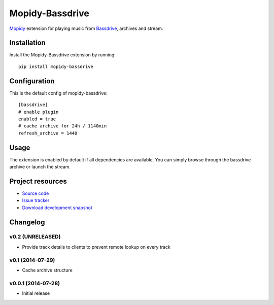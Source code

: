 ****************
Mopidy-Bassdrive
****************

.. image:: https://pypip.in/v/Mopidy-Bassdrive/badge.png
    :target: https://pypi.python.org/pypi/Mopidy-Bassdrive/
    :alt: Latest PyPI version

.. image:: https://pypip.in/d/Mopidy-Bassdrive/badge.png
    :target: https://pypi.python.org/pypi/Mopidy-Bassdrive/
    :alt: Number of PyPI downloads

.. image:: https://travis-ci.org/felixb/mopidy-bassdrive.png?branch=development
    :target: https://travis-ci.org/felixb/mopidy-bassdrive
    :alt: Travis CI build status

.. image:: https://coveralls.io/repos/felixb/mopidy-bassdrive/badge.png?branch=development
   :target: https://coveralls.io/r/felixb/mopidy-bassdrive?branch=development
   :alt: Test coverage

`Mopidy <http://www.mopidy.com/>`_ extension for playing music from
`Bassdrive <http://bassdrive.com>`_, archives and stream.


Installation
============

Install the Mopidy-Bassdrive extension by running::

    pip install mopidy-bassdrive


Configuration
=============

This is the default config of mopidy-bassdrive::

    [bassdrive]
    # enable plugin
    enabled = true
    # cache archive for 24h / 1140min
    refresh_archive = 1440


Usage
=====

The extension is enabled by default if all dependencies are
available. You can simply browse through the bassdrive archive or launch the
stream.


Project resources
=================

- `Source code <https://github.com/felixb/mopidy-bassdrive>`_
- `Issue tracker <https://github.com/felixb/mopidy-bassdrive/issues>`_
- `Download development snapshot
  <https://github.com/felixb/mopidy-bassdrive/archive/develop.zip>`_


Changelog
=========

v0.2 (UNRELEASED)
-----------------

- Provide track details to clients to prevent remote lookup on every track

v0.1 (2014-07-29)
-----------------

- Cache archive structure

v0.0.1 (2014-07-28)
-------------------

- Initial release
